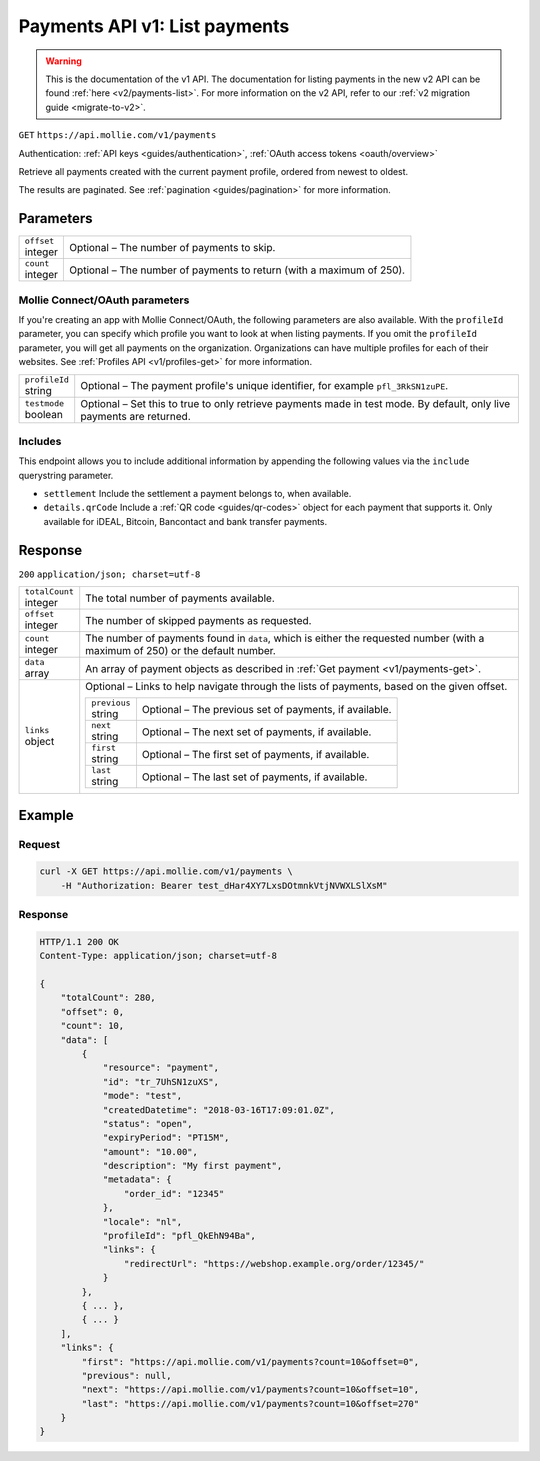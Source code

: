 .. _v1/payments-list:

Payments API v1: List payments
==============================
.. warning:: This is the documentation of the v1 API. The documentation for listing payments in the new v2 API can be
             found :ref:`here <v2/payments-list>`. For more information on the v2 API, refer to our
             :ref:`v2 migration guide <migrate-to-v2>`.

``GET`` ``https://api.mollie.com/v1/payments``

Authentication: :ref:`API keys <guides/authentication>`, :ref:`OAuth access tokens <oauth/overview>`

Retrieve all payments created with the current payment profile, ordered from newest to oldest.

The results are paginated. See :ref:`pagination <guides/pagination>` for more information.

Parameters
----------
.. list-table::
   :widths: auto

   * - | ``offset``
       | integer
     - Optional – The number of payments to skip.

   * - | ``count``
       | integer
     - Optional – The number of payments to return (with a maximum of 250).

Mollie Connect/OAuth parameters
^^^^^^^^^^^^^^^^^^^^^^^^^^^^^^^
If you're creating an app with Mollie Connect/OAuth, the following parameters are also available. With the ``profileId``
parameter, you can specify which profile you want to look at when listing payments. If you omit the ``profileId``
parameter, you will get all payments on the organization. Organizations can have multiple profiles for each of their
websites. See :ref:`Profiles API <v1/profiles-get>` for more information.

.. list-table::
   :widths: auto

   * - | ``profileId``
       | string
     - Optional – The payment profile's unique identifier, for example ``pfl_3RkSN1zuPE``.

   * - | ``testmode``
       | boolean
     - Optional – Set this to true to only retrieve payments made in test mode. By default, only live payments are
       returned.

Includes
^^^^^^^^
This endpoint allows you to include additional information by appending the following values via the ``include``
querystring parameter.

* ``settlement`` Include the settlement a payment belongs to, when available.
* ``details.qrCode`` Include a :ref:`QR code <guides/qr-codes>` object for each payment that supports it. Only available
  for iDEAL, Bitcoin, Bancontact and bank transfer payments.

Response
--------
``200`` ``application/json; charset=utf-8``

.. list-table::
   :widths: auto

   * - | ``totalCount``
       | integer
     - The total number of payments available.

   * - | ``offset``
       | integer
     - The number of skipped payments as requested.

   * - | ``count``
       | integer
     - The number of payments found in ``data``, which is either the requested number (with a maximum of 250) or the
       default number.

   * - | ``data``
       | array
     - An array of payment objects as described in :ref:`Get payment <v1/payments-get>`.

   * - | ``links``
       | object
     - Optional – Links to help navigate through the lists of payments, based on the given offset.

       .. list-table::
          :widths: auto

          * - | ``previous``
              | string
            - Optional – The previous set of payments, if available.

          * - | ``next``
              | string
            - Optional – The next set of payments, if available.

          * - | ``first``
              | string
            - Optional – The first set of payments, if available.

          * - | ``last``
              | string
            - Optional – The last set of payments, if available.

Example
-------

Request
^^^^^^^
.. code-block:: bash

   curl -X GET https://api.mollie.com/v1/payments \
       -H "Authorization: Bearer test_dHar4XY7LxsDOtmnkVtjNVWXLSlXsM"

Response
^^^^^^^^
.. code-block:: http

   HTTP/1.1 200 OK
   Content-Type: application/json; charset=utf-8

   {
       "totalCount": 280,
       "offset": 0,
       "count": 10,
       "data": [
           {
               "resource": "payment",
               "id": "tr_7UhSN1zuXS",
               "mode": "test",
               "createdDatetime": "2018-03-16T17:09:01.0Z",
               "status": "open",
               "expiryPeriod": "PT15M",
               "amount": "10.00",
               "description": "My first payment",
               "metadata": {
                   "order_id": "12345"
               },
               "locale": "nl",
               "profileId": "pfl_QkEhN94Ba",
               "links": {
                   "redirectUrl": "https://webshop.example.org/order/12345/"
               }
           },
           { ... },
           { ... }
       ],
       "links": {
           "first": "https://api.mollie.com/v1/payments?count=10&offset=0",
           "previous": null,
           "next": "https://api.mollie.com/v1/payments?count=10&offset=10",
           "last": "https://api.mollie.com/v1/payments?count=10&offset=270"
       }
   }
